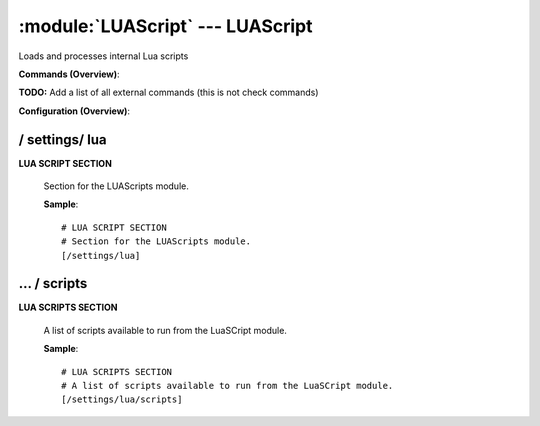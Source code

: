 .. default-domain:: nscp

.. module:: LUAScript
    :synopsis: Loads and processes internal Lua scripts

=================================
:module:`LUAScript` --- LUAScript
=================================
Loads and processes internal Lua scripts





**Commands (Overview)**: 

**TODO:** Add a list of all external commands (this is not check commands)

**Configuration (Overview)**:










/ settings/ lua
---------------

.. confpath:: /settings/lua
    :synopsis: LUA SCRIPT SECTION

**LUA SCRIPT SECTION**

    | Section for the LUAScripts module.




    **Sample**::

        # LUA SCRIPT SECTION
        # Section for the LUAScripts module.
        [/settings/lua]




…  / scripts
------------

.. confpath:: /settings/lua/scripts
    :synopsis: LUA SCRIPTS SECTION

**LUA SCRIPTS SECTION**

    | A list of scripts available to run from the LuaSCript module.




    **Sample**::

        # LUA SCRIPTS SECTION
        # A list of scripts available to run from the LuaSCript module.
        [/settings/lua/scripts]


